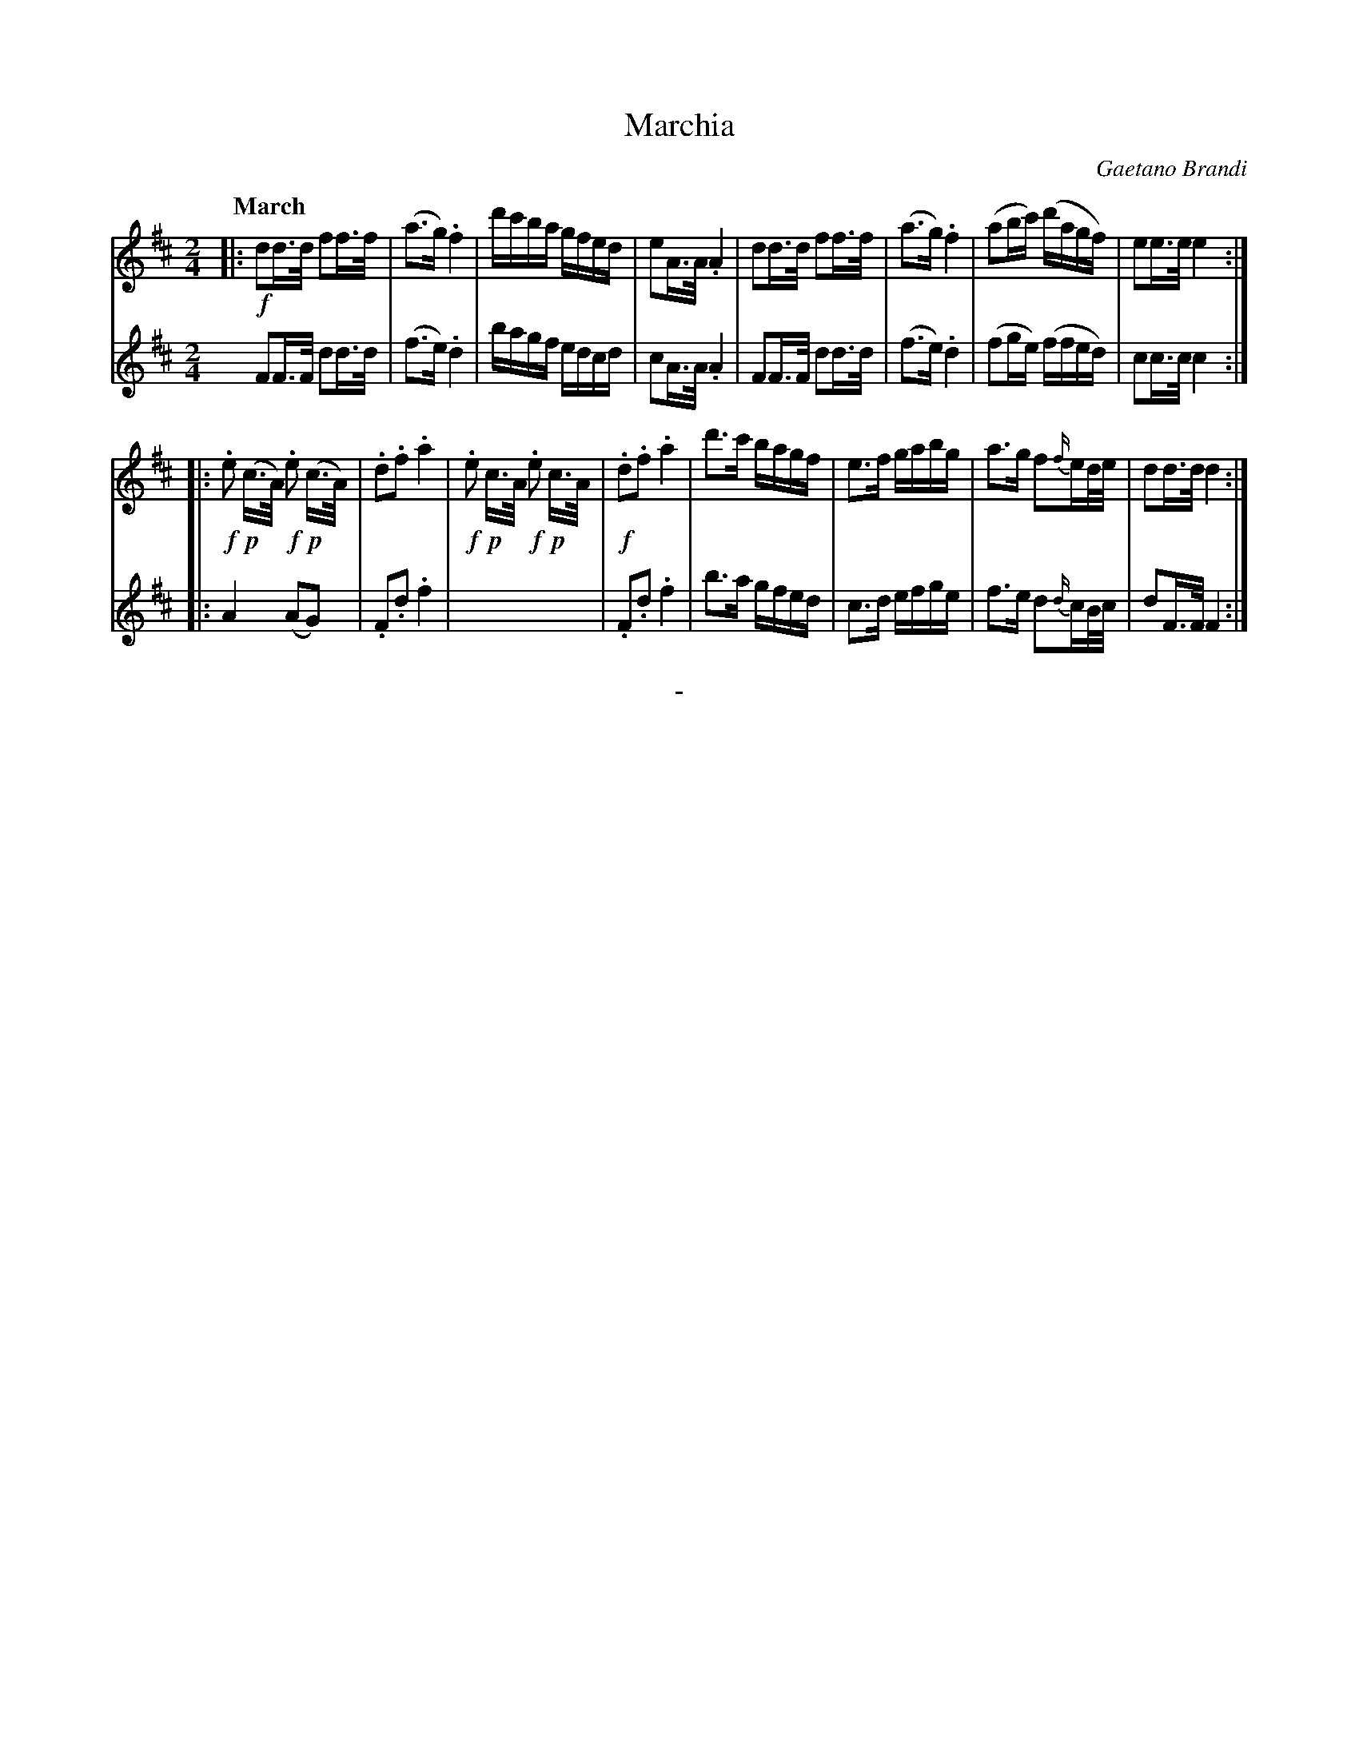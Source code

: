 X: 20681
T: Marchia
C: Gaetano Brandi
Q: "March"
B: "Man of Feeling", Gaetano Brandi, ed. v.2 p.68-69
F: http://archive.org/details/manoffeelingorge00rugg
N: Voice 2, bar 11 is empty. It may be played like bar 9, or left silent.
Z: 2012 John Chambers <jc:trillian.mit.edu>
M: 2/4
L: 1/16
K: D
% - - - - - - - - - - - - - - - - - - - - - - - - -
% Voice 1 has the line breaks rearranged to produce 4/8-bar chunks:
V: 1
|:!f!\
d2d>d f2f>f | (a3g) .f4 | d'c'ba gfed | e2A>A .A4 |\
d2d>d f2f>f | (a3g) .f4 | (a2bc') (d'agf) | e2e>e e4 :|
|:\
!f!.e2 !p!(c>A) !f!.e2 !p!(c>A) | .d2.f2 .a4 | !f!.e2 !p!c>A !f!.e2 !p!c>A| !f!.d2.f2 .a4 |\
d'3c' bagf | e3f gabg | a3g f2{f/}ed/e/ | d2d>d d4 :|
% - - - - - - - - - - - - - - - - - - - - - - - - -
% Voice 2 preserves the line/staff breaks in the original.
V: 2
F2F>F d2d>d | (f3e) .d4 |
bagf edcd | c2A>A .A4 | F2F>F d2d>d |
(f3e) .d4 | (f2ge) (ffed) | c2c>c c4 :||:
A4 (A2G2) | .F2.d2 .f4 | x8 |
.F2.d2 .f4 | b3a gfed | c3d efge |
f3e d2{d/}cB/c/ | d2F>F F4 :|
% - - - - - - - - - - - - - - - - - - - - - - - - -
%%center -
